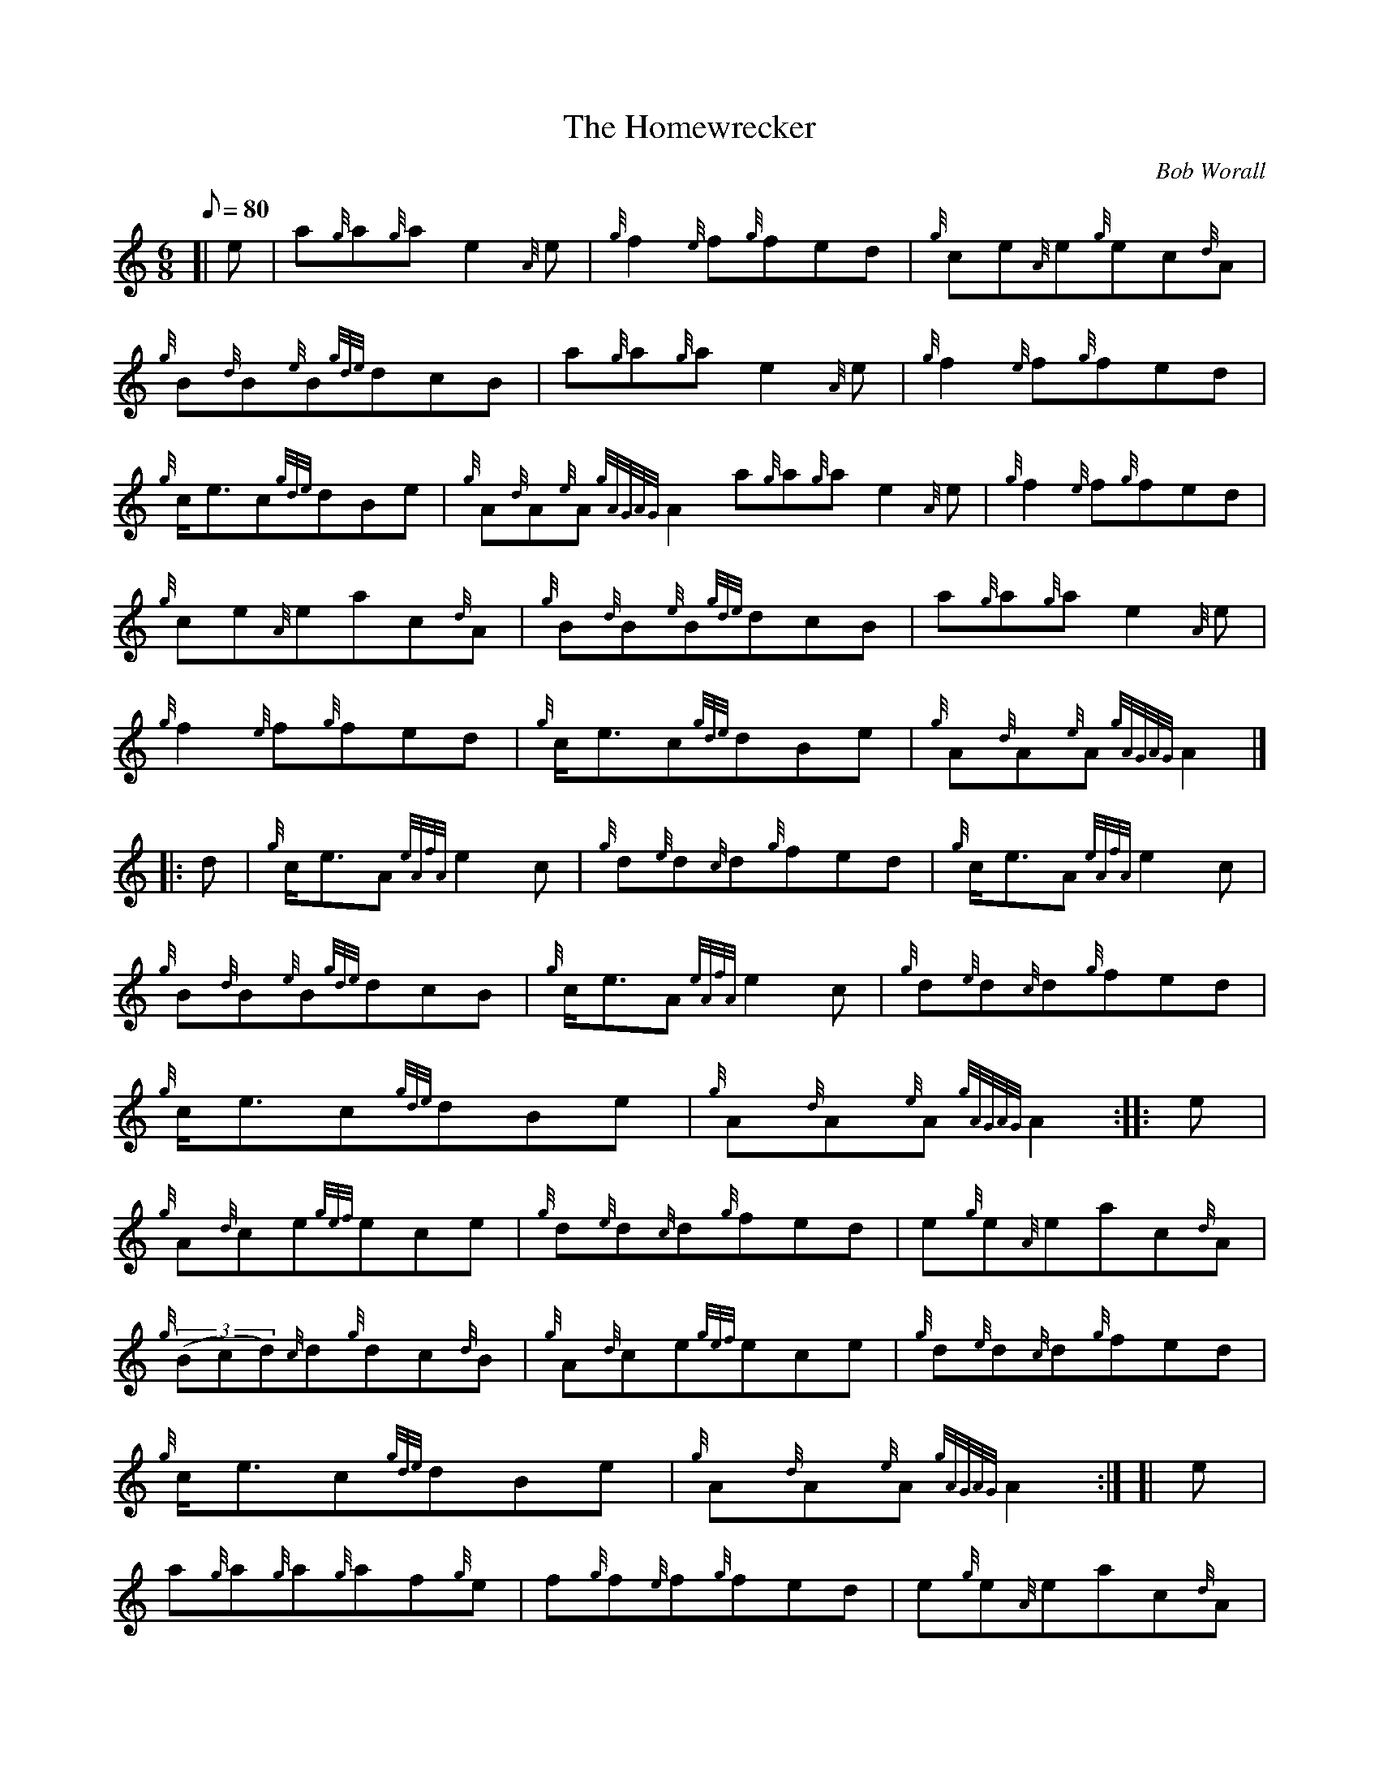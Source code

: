 X: 1
T:The Homewrecker
M:6/8
L:1/8
Q:80
C:Bob Worall
S:Jig
K:HP
[| e|
a{g}a{g}ae2{A}e|
{g}f2{e}f{g}fed|
{g}ce{A}e{g}ec{d}A|  !
{g}B{d}B{e}B{gde}dcB|
a{g}a{g}ae2{A}e|
{g}f2{e}f{g}fed|  !
{g}c/2e3/2c{gde}dBe|
{g}A{d}A{e}A{gAGAG}A2a{g}a{g}ae2{A}e|
{g}f2{e}f{g}fed|  !
{g}ce{A}eac{d}A|
{g}B{d}B{e}B{gde}dcB|
a{g}a{g}ae2{A}e|  !
{g}f2{e}f{g}fed|
{g}c/2e3/2c{gde}dBe|
{g}A{d}A{e}A{gAGAG}A2|] |:  !
d|
{g}c/2e3/2A{eAfA}e2c|
{g}d{e}d{c}d{g}fed|
{g}c/2e3/2A{eAfA}e2c|  !
{g}B{d}B{e}B{gde}dcB|
{g}c/2e3/2A{eAfA}e2c|
{g}d{e}d{c}d{g}fed|  !
{g}c/2e3/2c{gde}dBe|
{g}A{d}A{e}A{gAGAG}A2:| |:
e|  !
{g}A{d}ce{gef}ece|
{g}d{e}d{c}d{g}fed|
e{g}e{A}eac{d}A|  !
{g}((3Bcd){c}d{g}dc{d}B|
{g}A{d}ce{gef}ece|
{g}d{e}d{c}d{g}fed|  !
{g}c/2e3/2c{gde}dBe|
{g}A{d}A{e}A{gAGAG}A2:| [|
e|  !
a{g}a{g}a{g}af{g}e|
f{g}f{e}f{g}fed|
e{g}e{A}eac{d}A|  !
{g}((3Bcd){c}d{g}dc{d}B|
a{g}a{g}a{g}af{g}e|
f{g}f{e}f{g}fed|  !
{g}c/2e3/2c{gde}dBe|
{g}A{d}A{e}A{gAGAG}A2a{g}a{g}a{g}af{g}e|
f{g}f{e}f{g}fed|  !
e{g}e{A}eac{d}A|
{g}((3Bcd){c}d{g}dc{d}B|
{g}c/2e3/2A{eAfA}e2c|  !
{g}d{e}d{c}d{g}fed|
{g}c/2e3/2c{gde}dBa|
A{d}A{e}A{gAGAG}A2|]  !
